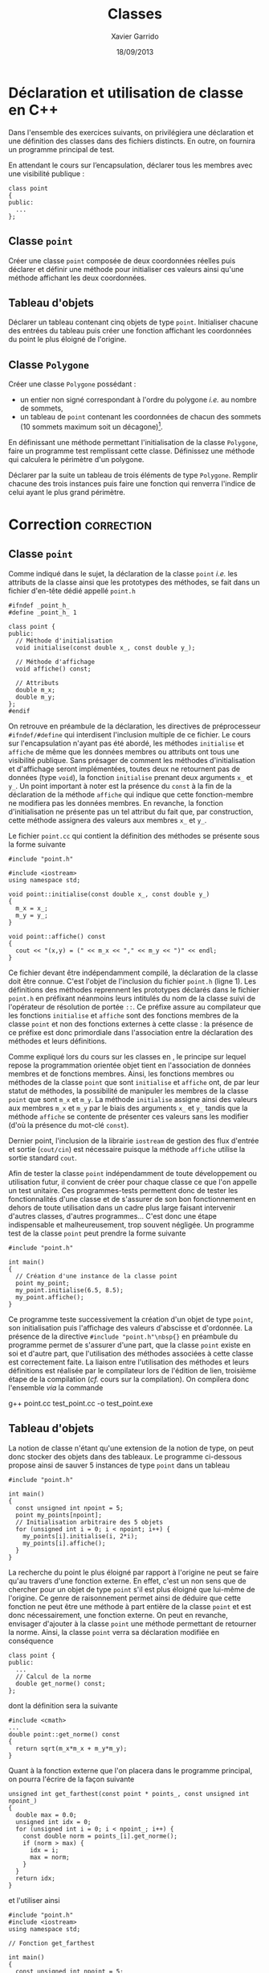 #+TITLE:  Classes
#+AUTHOR: Xavier Garrido
#+DATE:   18/09/2013
#+OPTIONS: toc:nil ^:{}
#+LATEX_HEADER: \setcounter{chapter}{2}

* Déclaration et utilisation de classe en C++

Dans l'ensemble des exercices suivants, on privilégiera une déclaration et une
définition des classes dans des fichiers distincts. En outre, on fournira un
programme principal de test.

En attendant le cours sur l’encapsulation, déclarer tous les membres avec une
visibilité publique :
#+BEGIN_SRC c++
  class point
  {
  public:
    ...
  };
#+END_SRC


** Classe =point=

Créer une classe =point= composée de deux coordonnées réelles puis déclarer et
définir une méthode pour initialiser ces valeurs ainsi qu'une méthode affichant
les deux coordonnées.

** Tableau d'objets

Déclarer un tableau contenant cinq objets de type =point=. Initialiser chacune
des entrées du tableau puis créer une fonction affichant les coordonnées du
point le plus éloigné de l'origine.

** Classe =Polygone=

Créer une classe =Polygone= possédant :

- un entier non signé correspondant à l'ordre du polygone /i.e./ au nombre de
  sommets,
- un tableau de =point= contenant les coordonnées de chacun des sommets (10
  sommets maximum soit un décagone)[fn:1].

En définissant une méthode permettant l'initialisation de la classe =Polygone=,
faire un programme test remplissant cette classe. Définissez une méthode qui
calculera le périmètre d'un polygone.

Déclarer par la suite un tableau de trois éléments de type =Polygone=. Remplir
chacune des trois instances puis faire une fonction qui renverra l'indice de
celui ayant le plus grand périmètre.

[fn:1] pour les plus téméraires, substituer au tableau statique un tableau
dynamique (pointeur de classe =point= alloué avec =new=) dont le nombre
d'entrées sera indexé sur l'ordre du polygone. On rajoutera une méthode
permettant la destruction du tableau en fin de programme.
* Correction                                                     :correction:
** Classe =point=
:PROPERTIES:
:UNNUMBERED: t
:END:

Comme indiqué dans le sujet, la déclaration de la classe =point= /i.e./ les
attributs de la classe ainsi que les prototypes des méthodes, se fait dans un
fichier d'en-tête dédié appellé =point.h=

#+BEGIN_SRC C++ -n
  #ifndef _point_h_
  #define _point_h_ 1

  class point {
  public:
    // Méthode d'initialisation
    void initialise(const double x_, const double y_);

    // Méthode d'affichage
    void affiche() const;

    // Attributs
    double m_x;
    double m_y;
  };
  #endif
#+END_SRC

On retrouve en préambule de la déclaration, les directives de préprocesseur
=#ifndef/#define= qui interdisent l'inclusion multiple de ce fichier. Le cours sur
l'encapsulation n'ayant pas été abordé, les méthodes =initialise= et =affiche= de
même que les données membres ou attributs ont tous une visibilité publique. Sans
présager de comment les méthodes d'initialisation et d'affichage seront
implémentées, toutes deux ne retournent pas de données (type =void=), la fonction
=initialise= prenant deux arguments =x_= et =y_=. Un point important à noter est la
présence du =const= à la fin de la déclaration de la méthode =affiche= qui indique
que cette fonction-membre ne modifiera pas les données membres. En revanche, la
fonction d'initialisation ne présente pas un tel attribut du fait que, par
construction, cette méthode assignera des valeurs aux membres =x_= et =y_=.

Le fichier =point.cc= qui contient la définition des méthodes se présente sous la
forme suivante

#+BEGIN_SRC C++ -n
  #include "point.h"

  #include <iostream>
  using namespace std;

  void point::initialise(const double x_, const double y_)
  {
    m_x = x_;
    m_y = y_;
  }

  void point::affiche() const
  {
    cout << "(x,y) = (" << m_x << "," << m_y << ")" << endl;
  }
#+END_SRC

Ce fichier devant être indépendamment compilé, la déclaration de la classe doit
être connue. C'est l'objet de l'inclusion du fichier =point.h= (ligne 1). Les
définitions des méthodes reprennent les prototypes déclarés dans le fichier
=point.h= en préfixant néanmoins leurs intitulés du nom de la classe suivi de
l'opérateur de résolution de portée =::=. Ce préfixe assure au compilateur que les
fonctions =initialise= et =affiche= sont des fonctions membres de la classe =point= et
non des fonctions externes à cette classe : la présence de ce préfixe est donc
primordiale dans l'association entre la déclaration des méthodes et leurs
définitions.

Comme expliqué lors du cours sur les classes en \Cpp, le principe sur lequel
repose la programmation orientée objet tient en l'association de données membres
et de fonctions membres. Ainsi, les fonctions membres ou méthodes de la classe
=point= que sont =initialise= et =affiche= ont, de par leur statut de méthodes, la
possibilité de manipuler les membres de la classe =point= que sont =m_x= et =m_y=. La
méthode =initialise= assigne ainsi des valeurs aux membres =m_x= et =m_y= par le biais
des arguments =x_= et =y_= tandis que la méthode =affiche= se contente de présenter
ces valeurs sans les modifier (d'où la présence du mot-clé =const=).

Dernier point, l'inclusion de la librairie =iostream= de gestion des
flux d'entrée et sortie (=cout/cin=) est nécessaire puisque la méthode =affiche=
utilise la sortie standard =cout=.

Afin de tester la classe =point= indépendamment de toute développement ou
utilisation futur, il convient de créer pour chaque classe ce que l'on appelle
un test unitaire. Ces programmes-tests permettent donc de tester les
fonctionnalités d'une classe et de s'assurer de son bon fonctionnement en dehors
de toute utilisation dans un cadre plus large faisant intervenir d'autres
classes, d'autres programmes... C'est donc une étape indispensable et
malheureusement, trop souvent négligée. Un programme test de la classe =point=
peut prendre la forme suivante

#+BEGIN_SRC C++ -n
  #include "point.h"

  int main()
  {
    // Création d'une instance de la classe point
    point my_point;
    my_point.initialise(6.5, 8.5);
    my_point.affiche();
  }
#+END_SRC

Ce programme teste successivement la création d'un objet de type =point=, son
initialisation puis l'affichage des valeurs d'abscisse et d'ordonnée. La
présence de la directive =#include "point.h"\nbsp{}= en préambule du programme
permet de s'assurer d'une part, que la classe =point= existe en soi et d'autre
part, que l'utilisation des méthodes associées à cette classe est correctement
faite. La liaison entre l'utilisation des méthodes et leurs définitions est
réalisée par le compilateur lors de l'édition de lien, troisième étape de la
compilation (/cf./ cours sur la compilation). On compilera donc l'ensemble /via/ la
commande
#+BEGIN_PROMPT
g++ point.cc test_point.cc -o test_point.exe
#+END_PROMPT

** Tableau d'objets
:PROPERTIES:
:UNNUMBERED: t
:END:

La notion de classe n'étant qu'une extension de la notion de type, on peut donc
stocker des objets dans des tableaux. Le programme ci-dessous propose ainsi de
sauver 5 instances de type =point= dans un tableau
#+BEGIN_SRC C++ -n
  #include "point.h"

  int main()
  {
    const unsigned int npoint = 5;
    point my_points[npoint];
    // Initialisation arbitraire des 5 objets
    for (unsigned int i = 0; i < npoint; i++) {
      my_points[i].initialise(i, 2*i);
      my_points[i].affiche();
    }
  }
#+END_SRC

La recherche du point le plus éloigné par rapport à l'origine ne peut se faire
qu'au travers d'une fonction externe. En effet, c'est un non sens que de
chercher pour un objet de type =point= s'il est plus éloigné que lui-même de
l'origine. Ce genre de raisonnement permet ainsi de déduire que cette fonction
ne peut être une méthode à part entière de la classe =point= et est donc
nécessairement, une fonction externe. On peut en revanche, envisager d'ajouter à
la classe =point= une méthode permettant de retourner la norme. Ainsi, la classe
=point= verra sa déclaration modifiée en conséquence
#+BEGIN_SRC C++
  class point {
  public:
    ...
    // Calcul de la norme
    double get_norme() const;
  };
#+END_SRC
dont la définition sera la suivante
#+BEGIN_SRC C++
  #include <cmath>
  ...
  double point::get_norme() const
  {
    return sqrt(m_x*m_x + m_y*m_y);
  }
#+END_SRC

Quant à la fonction externe que l'on placera dans le programme principal, on
pourra l'écrire de la façon suivante
#+BEGIN_SRC C++ -n
  unsigned int get_farthest(const point * points_, const unsigned int npoint_)
  {
    double max = 0.0;
    unsigned int idx = 0;
    for (unsigned int i = 0; i < npoint_; i++) {
      const double norm = points_[i].get_norme();
      if (norm > max) {
        idx = i;
        max = norm;
      }
    }
    return idx;
  }
#+END_SRC
et l'utiliser ainsi
#+BEGIN_SRC C++ -n
  #include "point.h"
  #include <iostream>
  using namespace std;

  // Fonction get_farthest

  int main()
  {
    const unsigned int npoint = 5;
    point my_points[npoint];
    for (unsigned int i = 0; i < npoint; i++) {
      my_points[i].initialise(i, 2*i);
    }
    const unsigned int i = get_farthest(my_points, npoint);
    cout << "Le point le plus éloigné de l'origine est le point #" << i << " de coordonnées ";
    my_points[i].affiche();
  }
#+END_SRC

** Classe =Polygone=
:PROPERTIES:
:UNNUMBERED: t
:END:
De nouveau, la notion de classe étant une extension de la notion de type, il est
possible que des classes soient composées d'autres objets. Ainsi, la classe
=polygone= est, par construction, composée d'un ensemble de points /i.e./ d'objets
de type =point=. Le code ci-dessous propose une solution au problème posé en
usant, par ailleurs, d'un tableau dynamique à même d'héberger un nombre de
sommet variable.
*** Déclaration de la classe =polygone= : fichier =polygone.h=
#+BEGIN_SRC C++ -n
  #ifndef _polygone_h_
  #define _polygone_h_ 1

  #include "point.h"

  class polygone {
  public:

    // Méthode d'initialisation arbitraire des positions des sommets
    void initialise(const unsigned int ordre_);

    // Méthode d'affichage
    void affiche() const;

    // Calcul du périmètre
    double get_perimetre() const;

    // Attributs
    unsigned int m_ordre;
    point * m_sommets;

  };

  #endif
#+END_SRC

*** Définition de la classe =polygone= : fichier =polygone.cc=
#+BEGIN_SRC C++ -n
  #include "polygone.h"
  #include <iostream>
  #include <cstdlib>
  using namespace std;

  void polygone::initialise(const unsigned int ordre_)
  {
    // Assignation de l'ordre du polygone
    m_ordre = ordre_;

    // Allocation dynamique du tableau de points
    m_sommets = new point[ordre_];

    // Initialisation de chacun des sommets via la méthode initialise
    // de la classe point
    for (unsigned int i = 0; i < ordre_; i++) {
      m_sommets[i].initialise(rand() % 10, rand() % 10);
    }
  }

  void polygone::affiche() const
  {
    cout << "Nombre de sommets : " << m_ordre << endl;
    for (unsigned int i = 0; i < m_ordre; i++) {
      cout << "Sommet #" << i << " : ";
      m_sommets[i].affiche();
    }
    cout << "Périmètre : " << get_perimetre() << endl;
  }

  void polygone::get_perimetre() const
  {
    double perimetre = 0.0;
    for (unsigned int i = 0; i < m_ordre; i++) {
      perimetre += m_sommets[i].get_norme();
    }
    return perimetre;
  }
#+END_SRC

*** Programme test =test_polyone.cc=
#+BEGIN_SRC C++ -n
  #include "polygone.h"
  #include <iostream>
  using namespace std;

  unsigned int get_longest(const polygone * polygones_, const unsigned int npoly_)
  {
    double max = 0.0;
    unsigned int idx = 0;
    for (unsigned int i = 0; i < npoly_; i++) {
      const double perimetre = polygones_[i].get_perimetre();
      if (perimetre > max) {
        idx = i;
        max = perimetre;
      }
    }
    return idx;
  }

  int main()
  {
    const unsigned int npoly = 3;
    polygone my_polygones[npoly];
    for (unsigned int i = 0; i < npoly; i++) {
      // Creation d'hexagones
      my_polygones[i].initialise(8);
    }
    const unsigned int i = get_longest(my_polygones, npoly);
    cout << "Le polygone ayant le plus long périmètre est le polygone #" << i << endl;
    my_polygones[i].affiche();
  }
#+END_SRC

On compilera l'ensemble à l'aide de la commande
#+BEGIN_PROMPT
g++ point.cc polygone.cc test_polygone.cc -o test_polygone.exe
#+END_PROMPT
